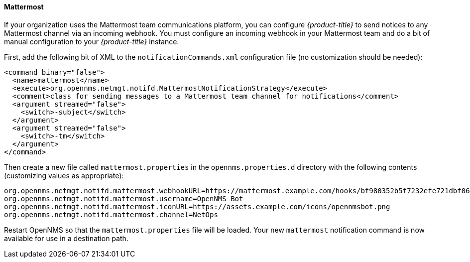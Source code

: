 
// Allow GitHub image rendering
:imagesdir: ./images

[[ga-notifications-strategy-mattermost]]
==== Mattermost

If your organization uses the Mattermost team communications platform, you can configure _{product-title}_ to send notices to any Mattermost channel via an incoming webhook.
You must configure an incoming webhook in your Mattermost team and do a bit of manual configuration to your _{product-title}_ instance.

First, add the following bit of XML to the `notificationCommands.xml` configuration file (no customization should be needed):

[source, xml]
----
<command binary="false">
  <name>mattermost</name>
  <execute>org.opennms.netmgt.notifd.MattermostNotificationStrategy</execute>
  <comment>class for sending messages to a Mattermost team channel for notifications</comment>
  <argument streamed="false">
    <switch>-subject</switch>
  </argument>
  <argument streamed="false">
    <switch>-tm</switch>
  </argument>
</command>
----

Then create a new file called `mattermost.properties` in the `opennms.properties.d` directory with the following contents (customizing values as appropriate):

[source, properties]
----
org.opennms.netmgt.notifd.mattermost.webhookURL=https://mattermost.example.com/hooks/bf980352b5f7232efe721dbf0626bee1
org.opennms.netmgt.notifd.mattermost.username=OpenNMS_Bot
org.opennms.netmgt.notifd.mattermost.iconURL=https://assets.example.com/icons/opennmsbot.png
org.opennms.netmgt.notifd.mattermost.channel=NetOps
----

Restart OpenNMS so that the `mattermost.properties` file will be loaded. Your new `mattermost` notification command is now available for use in a destination path.
